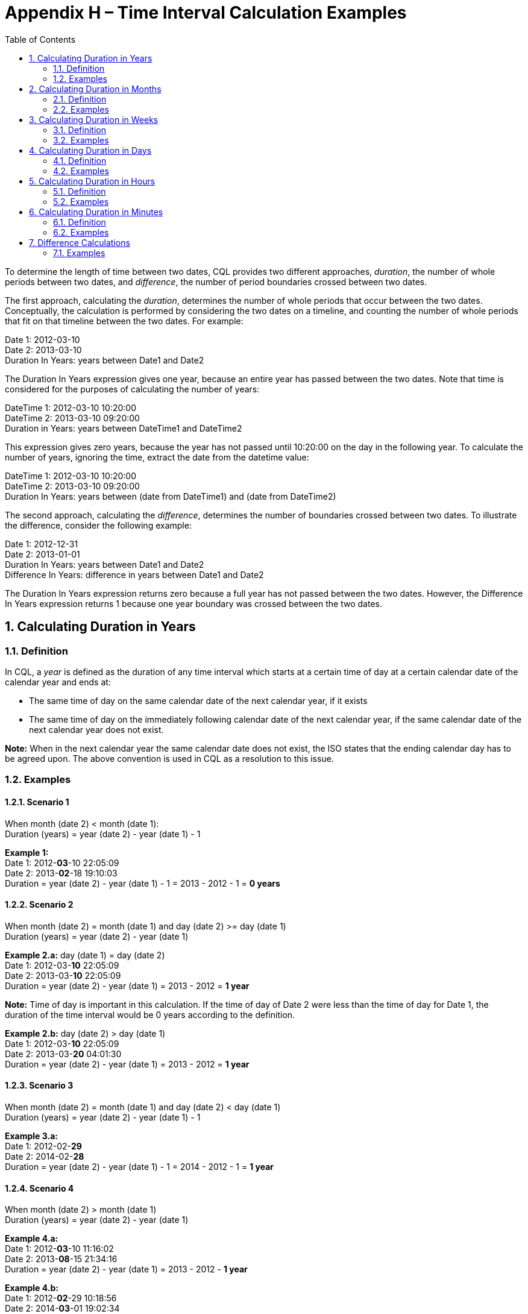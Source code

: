[[appendix-h-time-interval-calculation-examples]]
= Appendix H – Time Interval Calculation Examples
:page-layout: dev
:backend: xhtml
:sectnums:
:sectanchors:
:toc:

To determine the length of time between two dates, CQL provides two different approaches, _duration_, the number of whole periods between two dates, and _difference_, the number of period boundaries crossed between two dates.

The first approach, calculating the _duration_, determines the number of whole periods that occur between the two dates. Conceptually, the calculation is performed by considering the two dates on a timeline, and counting the number of whole periods that fit on that timeline between the two dates. For example:

Date 1: 2012-03-10 +
Date 2: 2013-03-10 +
Duration In Years: years between Date1 and Date2

The Duration In Years expression gives one year, because an entire year has passed between the two dates. Note that time is considered for the purposes of calculating the number of years:

DateTime 1: 2012-03-10 10:20:00 +
DateTime 2: 2013-03-10 09:20:00 +
Duration in Years: years between DateTime1 and DateTime2

This expression gives zero years, because the year has not passed until 10:20:00 on the day in the following year. To calculate the number of years, ignoring the time, extract the date from the datetime value:

DateTime 1: 2012-03-10 10:20:00 +
DateTime 2: 2013-03-10 09:20:00 +
Duration In Years: years between (date from DateTime1) and (date from DateTime2)

The second approach, calculating the _difference_, determines the number of boundaries crossed between two dates. To illustrate the difference, consider the following example:

Date 1: 2012-12-31 +
Date 2: 2013-01-01 +
Duration In Years: years between Date1 and Date2 +
Difference In Years: difference in years between Date1 and Date2

The Duration In Years expression returns zero because a full year has not passed between the two dates. However, the Difference In Years expression returns 1 because one year boundary was crossed between the two dates.

[[calculating-duration-in-years]]
== Calculating Duration in Years

[[definition]]
=== Definition

In CQL, a _year_ is defined as the duration of any time interval which starts at a certain time of day at a certain calendar date of the calendar year and ends at:

* The same time of day on the same calendar date of the next calendar year, if it exists
* The same time of day on the immediately following calendar date of the next calendar year, if the same calendar date of the next calendar year does not exist.

*Note:* When in the next calendar year the same calendar date does not exist, the ISO states that the ending calendar day has to be agreed upon. The above convention is used in CQL as a resolution to this issue.

[[examples]]
=== Examples

==== Scenario 1
When month (date 2) < month (date 1): +
Duration (years) = year (date 2) - year (date 1) - 1

*Example 1:* +
Date 1: 2012-*03*-10 22:05:09 +
Date 2: 2013-*02*-18 19:10:03 +
Duration = year (date 2) - year (date 1) - 1 = 2013 - 2012 - 1 = *0 years*

==== Scenario 2
When month (date 2) = month (date 1) and day (date 2) >= day (date 1) +
Duration (years) = year (date 2) - year (date 1)

*Example 2.a:* day (date 1) = day (date 2) +
Date 1: 2012-03-*10* 22:05:09 +
Date 2: 2013-03-*10* 22:05:09 +
Duration = year (date 2) - year (date 1) = 2013 - 2012 = *1 year*

*Note:* Time of day is important in this calculation. If the time of day of Date 2 were less than the time of day for Date 1, the duration of the time interval would be 0 years according to the definition.

*Example 2.b:* day (date 2) > day (date 1) +
Date 1: 2012-03-*10* 22:05:09 +
Date 2: 2013-03-*20* 04:01:30 +
Duration = year (date 2) - year (date 1) = 2013 - 2012 = *1 year*

==== Scenario 3
When month (date 2) = month (date 1) and day (date 2) < day (date 1) +
Duration (years) = year (date 2) - year (date 1) - 1

*Example 3.a:* +
Date 1: 2012-02-*29* +
Date 2: 2014-02-*28* +
Duration = year (date 2) - year (date 1) - 1 = 2014 - 2012 - 1 = *1 year*

==== Scenario 4
When month (date 2) > month (date 1) +
Duration (years) = year (date 2) - year (date 1)

*Example 4.a:* +
Date 1: 2012-*03*-10 11:16:02 +
Date 2: 2013-*08*-15 21:34:16 +
Duration = year (date 2) - year (date 1) = 2013 - 2012 - *1 year*

*Example 4.b:* +
Date 1: 2012-*02*-29 10:18:56 +
Date 2: 2014-*03*-01 19:02:34 +
Duration = year (date 2) - year (date 1) = 2014 - 2012 = *2 years*

*Note:* Because there is no February 29 in 2014, the number of years can only change when the date reaches March 1, the first date in 2014 that surpasses the month and day of date 1 (Feburary 29).

[[calculating-duration-in-months]]
== Calculating Duration in Months

[[definition-1]]
=== Definition

A month in CQL is defined as the duration of any time interval which starts at a certain time of day at a certain calendar day of the calendar month and ends at:

* The same time of day at the same calendar day of the ending calendar month, if it exists
* The same time of day at the immediately following calendar date of the ending calendar month, if the same calendar date of the ending month in the ending year does not exist.

*Notes:* When in the next calendar year the same calendar date does not exist, the ISO states that the ending calendar day has to be agreed upon. The above convention is used in CQL as a resolution to this issue.

[[examples-1]]
=== Examples

==== Scenario 1
When day (date 2) >= day (date 1) +
Duration (months) = (year (date 2) - year (date 1)) * 12 + (month (date 2) - month (date 1))

*Example 1.a:* +
Date 1: 2012-03-*01* 14:05:45 +
Date 2: 2012-03-*31* 23:01:49 +
Duration = (year (date 2) - year (date 1)) * 12 + (month (date 2) - (month (date 1)) +
= (2012 - 2012) * 12 + (3 - 3) = *0 months*

*Example 1.b:* +
Date 1: 2012-03-*10* 22:05:09 +
Date 2: 2013-06-*30* 13:00:23 +
Duration = (year (date 2) - year (date 1)) * 12 + (month (date 2) - (month date 1)) +
= (2013 - 2012) * 12 + (6 - 3) = 12 + 3 = *15 months*

==== Scenario 2
When day (day 2) < day (date 1) +
Duration (months) = (year (date 2) - year (date 1)) * 12 + (month (date 2) - month (date 1)) - 1

*Example 2:* +
Date 1: 2012-03-*10* 22:05:09 +
Date 2: 2013-01-*09* 07:19:33 +
Duration = (year (date 2) - year (date 1)) * 12 + (month (date 2) - month (date 1)) - 1 +
= (2013 - 2012) * 12 + (1 - 3) - 1 = 12 - 2 - 1 = *9 months*

[[calculating-duration-in-weeks]]
== Calculating Duration in Weeks

[[definition-2]]
=== Definition

In CQL, a week is defined as a duration of any time interval which starts at a certain time of day at a certain calendar day at a certain calendar week and ends at the same time of day at the same calendar day of the ending calendar week. In other words, a complete week is always seven days long.

[[examples-2]]
=== Examples

Duration = +++[+++date 2 - date 1 (days)+++]+++ / 7

*Example 1:* +
Date 1: 2012-03-10 22:05:09 +
Date 2: 2012-03-20 07:19:33 +
Duration = +++[+++# days (month (date 1)) - day (date 1) + # days (month (date 1) + 1) + # days (month (date 1) + 2) + ... + # days (month (date 2) - 1) + day (date 2)+++]+++ / 7 +
= (20 - 10) / 7 = 10 / 7 = *1 week*

[[calculating-duration-in-days]]
== Calculating Duration in Days

[[definition-3]]
=== Definition

In CQL, a day is defined as a duration of any time interval which starts at a certain calendar day and ends at the next calendar day (1 second to 23 hours, 59 minutes, and 59 seconds).

The duration in days between two dates will generally be given by subtracting the start calendar date from the end calendar date, respecting the time of day between the two dates.

[[examples-3]]
=== Examples

==== Scenario 1
When time (date 2) < time (date 1) +
Duration = +++[+++date 2 - date 1 (days)+++]+++ - 1

*Example 1:* +
Date 1: 2012-01-31 *12:30:00* +
Date 2: 2012-02-01 *09:00:00* +
Duration = 02-01 - 01-31 - 1 = *0 days*

==== Scenario 2
When time (date 2) >= time (date 1) +
Duration = date 2 - date 1 (days)

*Example 2:* +
Date 1: 2012-01-31 *12:30:00* +
Date 2: 2012-02-01 *14:00:00* +
Duration = 02-01 - 01-31 = *1 day*

[[calculating-duration-in-hours]]
== Calculating Duration in Hours

[[definition-4]]
=== Definition

In CQL, an hour is defined as 60 minutes. The duration in hours between two dates is the number of minutes between the two dates, divided by 60. The result is truncated to the unit.

[[examples-4]]
=== Examples

*Example 1:* +
Date 1: 2012-03-01 03:10:00 +
Date 2: 2012-03-01 05:09:00 +
Duration = *1 hour*

*Example 2:* +
Date 1: 2012-02-29 23:10:00 +
Date 2: 2012-03-01 00:10:00 +
Duration = *1 hour*

*Example 3:* +
Date 1: 2012-03-01 03:10 +
Date 2: 2012-03-01 04:00 +
Duration = *0 hours*

[[calculating-duration-in-minutes]]
== Calculating Duration in Minutes

[[definition-5]]
=== Definition

In CQL, a minute is defined as 60 seconds. The duration in minutes between two dates is the number of seconds between the two dates, divided by 60. The result is truncated to the unit.

[[examples-5]]
=== Examples

*Example 1:* +
Date 1: 2012-03-01 03:10:00 +
Date 2: 2012-03-01 05:20:00 +
Duration = *130 minutes*

*Example 2:* +
Date 1: 2012-02-29 23:10:00 +
Date 2: 2012-03-01 00:20:00 +
Duration = *70 minutes*

[[difference-calculations]]
== Difference Calculations

Difference calculations are performed by truncating the datetime values at the next precision, and then performing the corresponding duration calculation on the truncated values.

Implementations need to consider the calculation of the "difference between" two datetimes with different timezone offsets. There are multiple use cases when this might occur, but the most prevalent is likely due to Daylight Saving Time (DST).

To support the expected results in all cases, normalization of datetime values may be needed, depending on the precision used in the difference calculation. Normalization refers to adjustment of one or both of the two datetime values used in the difference calculation, if the timezone offsets are not the same, to a common timezone offset (namely, the timezone offset of the evaluation request timestamp).

When difference is calculated for hours or finer units, timezone offsets should be normalized prior to truncation to correctly consider real (actual elapsed) time. When difference is calculated for days or coarser units, however, the time components (including timezone offset) should be truncated without normalization to correctly reflect the difference in calendar days, months, and years.

[[examples-6]]
=== Examples

*Example 1:* +
Date 1: 2012-03-01 03:10:00 +
Date 2: 2012-12-31 10:10:00 +
Difference (years) = Duration (years) between 2012-01-01 00:00:00 and 2012-01-01 00:00:00 +
Difference (years) = *0*

*Example 2:* +
Date 1: 2012-12-31 03:10:00 +
Date 2: 2013-01-01 10:10:00 +
Difference (years) = Duration (years) between 2012-01-01 00:00:00 and 2013-01-01 00:00:00 +
Difference (years) = *1*

*Example 3:* +
Date 1: 2016-10-10 09:00:00 +
Date 2: 2016-10-11 11:59:00 +
Difference (days) = Duration (days) between 2016-10-10 00:00:00 and 2016-10-11 00:00:00 +
Difference (days) = *1*

*Example 4:* +
Date 1: 2016-10-10 09:00:00 +
Date 2: 2016-10-12 00:00:00 +
Difference (days) = Duration (days) between 2016-10-10 00:00:00 and 2016-10-12 00:00:00 +
Difference (days) = *2*

*Example 5:* +
Date 1: 2017-03-12 01:12:05.1 (-05:00) +
Date 2: 2017-03-12 03:22:27.6 (-04:00) +
Date 2 (normalized): 2017-03-12 02:22:27.6 (-05:00) +
Difference (hours) = Duration (hours) between 2017-03-12 01:00:00.0 (-05:00) and 2017-03-12 02:00:00.0 (-05:00) +
On the day that DST goes into effect, one might compare +
1:00am Eastern Standard Time (EST) 2017-03-12 01:00:00.0 (-05:00) to +
3:00am Eastern Daylight Time (EDT) 2017-03-12 03:00:00.0 (-04:00) +
Since time "springs forward" at 2:00am, only one hour of _real_ time has elapsed. +
To calculate the "difference in hours" as 1, the second time (3:00am EDT) is normalized to the first time's offset (making it 2:00am EST). +
The difference between 1:00am EST and 2:00am EST is clearly one hour. +
In a clinical setting, recognizing this as only one hour (and not two, as the clock might suggest) is important.

*Example 6:* +
Date 1: 2017-11-05 01:30:00.0 (-04:00) +
Date 2: 2017-11-05 01:15:00.0 (-05:00) +
Date 2 (normalized): 2017-11-05 02:15:00.0 (-04:00) +
Difference (minutes) = Duration (minutes) between 2017-11-05 01:30:00.0 (-04:00) and 2017-11-05 02:15:00.0 (-04:00) +
Similarly, when DST ends, one might compare 1:30am EDT to 1:15am EST. +
If we did not respect timezone offsets, the difference would appear to be -15 minutes. +
Again, to calculate the "difference in minutes" as 45, the second time (1:15am EST) is normalized to the first time's offset (making it 2:15am EDT). +
The difference between 1:30am EDT and 2:15am EDT is clearly 45 minutes.

*Example 7:* +
Date 1: 2017-03-12 00:00:00.0 (-05:00) +
Date 2: 2017-03-13 00:00:00.0 (-04:00) +
Without normalization of the dates: +
Difference (days) = Duration (days) between 2017-03-12 00:00:00.0 and 2017-03-13 00:00:00.0 +
In some cases, normalization prior to truncation may give unexpected results. Consider the "difference in days" between midnight (EST) on the day that DST goes into effect and midnight (EDT) the next day. One would expect that since the second date is the "next day" on the calendar, difference in days should be 1. +
With normalization prior to truncation, the second date would become 11:00pm EST on the same day as the first date. +
The difference in days would be 0, which is not the expected result.
